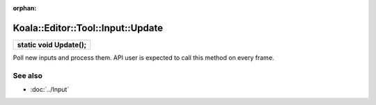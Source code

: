 :orphan:

Koala::Editor::Tool::Input::Update
==================================

.. csv-table::
	
	"**static void Update();**"

Poll new inputs and process them. API user is expected to call this method on every frame.

See also
--------

- :doc:`../Input`
